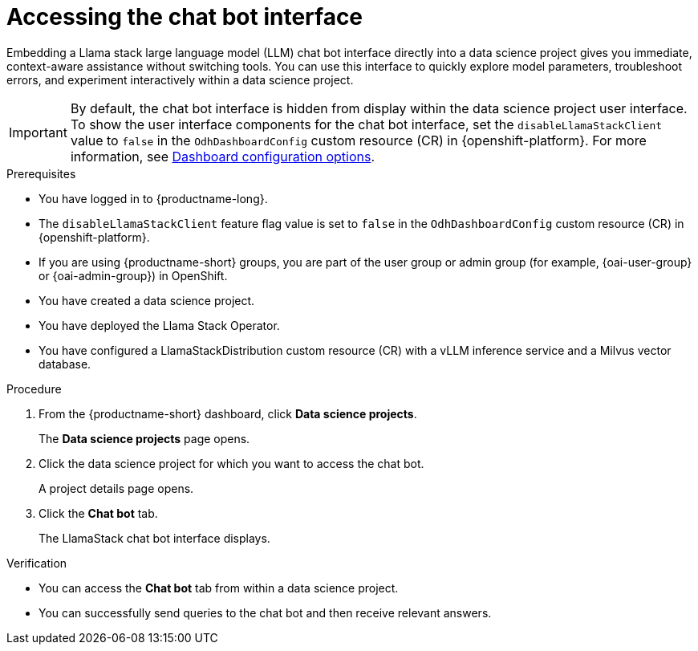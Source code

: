 :_module-type: PROCEDURE

[id="accessing-the-chat-bot-interface_{context}"]
= Accessing the chat bot interface

[role='_abstract']
Embedding a Llama stack large language model (LLM) chat bot interface directly into a data science project gives you immediate, context-aware assistance without switching tools. You can use this interface to quickly explore model parameters, troubleshoot errors, and experiment interactively within a data science project. 

[IMPORTANT]
====
By default, the chat bot interface is hidden from display within the data science project user interface. To show the user interface components for the chat bot interface, set the `disableLlamaStackClient` value to `false` in the `OdhDashboardConfig` custom resource (CR) in {openshift-platform}. 
ifndef::upstream[]
For more information, see link:{rhoaidocshome}/html/managing_openshift_ai/customizing-the-dashboard#ref-dashboard-configuration-options_dashboard[Dashboard configuration options].
endif::[]
ifdef::upstream[]
For more information, see link:{odhdocshome}/managing-odh/#ref-dashboard-configuration-options_dashboard[Dashboard configuration options].
endif::[] 
====

.Prerequisites
* You have logged in to {productname-long}.
* The `disableLlamaStackClient` feature flag value is set to `false` in the `OdhDashboardConfig` custom resource (CR) in {openshift-platform}. 
ifndef::upstream[]
* If you are using {productname-short} groups, you are part of the user group or admin group (for example, {oai-user-group} or {oai-admin-group}) in OpenShift.
endif::[]
ifdef::upstream[]
* If you are using {productname-short} groups, you are part of the user group or admin group (for example, {odh-user-group} or {odh-admin-group}) in OpenShift.
endif::[]
* You have created a data science project.
* You have deployed the Llama Stack Operator.
* You have configured a LlamaStackDistribution custom resource (CR) with a vLLM inference service and a Milvus vector database.

.Procedure
. From the {productname-short} dashboard, click *Data science projects*.
+
The *Data science projects* page opens.
. Click the data science project for which you want to access the chat bot.
+
A project details page opens.
. Click the *Chat bot* tab.
+
The LlamaStack chat bot interface displays. 

.Verification
* You can access the *Chat bot* tab from within a data science project.
* You can successfully send queries to the chat bot and then receive relevant answers. 
